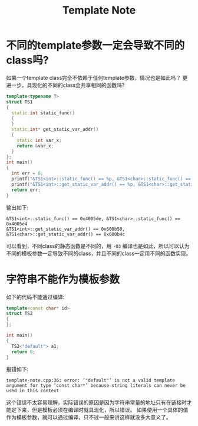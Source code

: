 #+title: Template Note
#+options: toc:nil

* 不同的template参数一定会导致不同的class吗?
如果一个template class完全不依赖于任何template参数，情况也是如此吗？
更进一步，具现化的不同的class会共享相同的函数吗?
#+begin_src cpp
template<typename T>
struct TS1
{
  static int static_func()
  {
  }
  static int* get_static_var_addr()
  {
    static int var_x;
    return &var_x;
  }
};
int main()
{
  int err = 0;
  printf("&TS1<int>::static_func() == %p, &TS1<char>::static_func() == %p\n", TS1<int>::static_func, TS1<char>::static_func);
  printf("&TS1<int>::get_static_var_addr() == %p, &TS1<char>::get_static_var_addr() == %p\n", TS1<int>::get_static_var_addr(), TS1<char>::get_static_var_addr());
  return err;
}
#+end_src

输出如下:
#+begin_example
&TS1<int>::static_func() == 0x4005de, &TS1<char>::static_func() == 0x4005e4
&TS1<int>::get_static_var_addr() == 0x600b50, &TS1<char>::get_static_var_addr() == 0x600b4c
#+end_example
可以看到，不同class的静态函数是不同的，用 =-O3= 编译也是如此，所以可以认为不同的模板参数一定导致不同的class，并且不同的class一定用不同的函数实现。

* 字符串不能作为模板参数
如下的代码不能通过编译:
#+begin_src cpp
template<const char* id>
struct TS2
{
};

int main()
{
  TS2<"default"> a1;
  return 0;
}
#+end_src
报错如下:
#+begin_example
template-note.cpp:36: error: ‘"default"’ is not a valid template argument for type ‘const char*’ because string literals can never be used in this context
#+end_example
这个错误不太容易理解，实际错误的原因是因为字符串常量的地址只有在链接时才能定下来，但是模板必须在编译时就具现化，所以错误。
如果使用一个具体的值作为模板参数，就可以通过编译，只不过一般来讲这样就没多大意义了。

